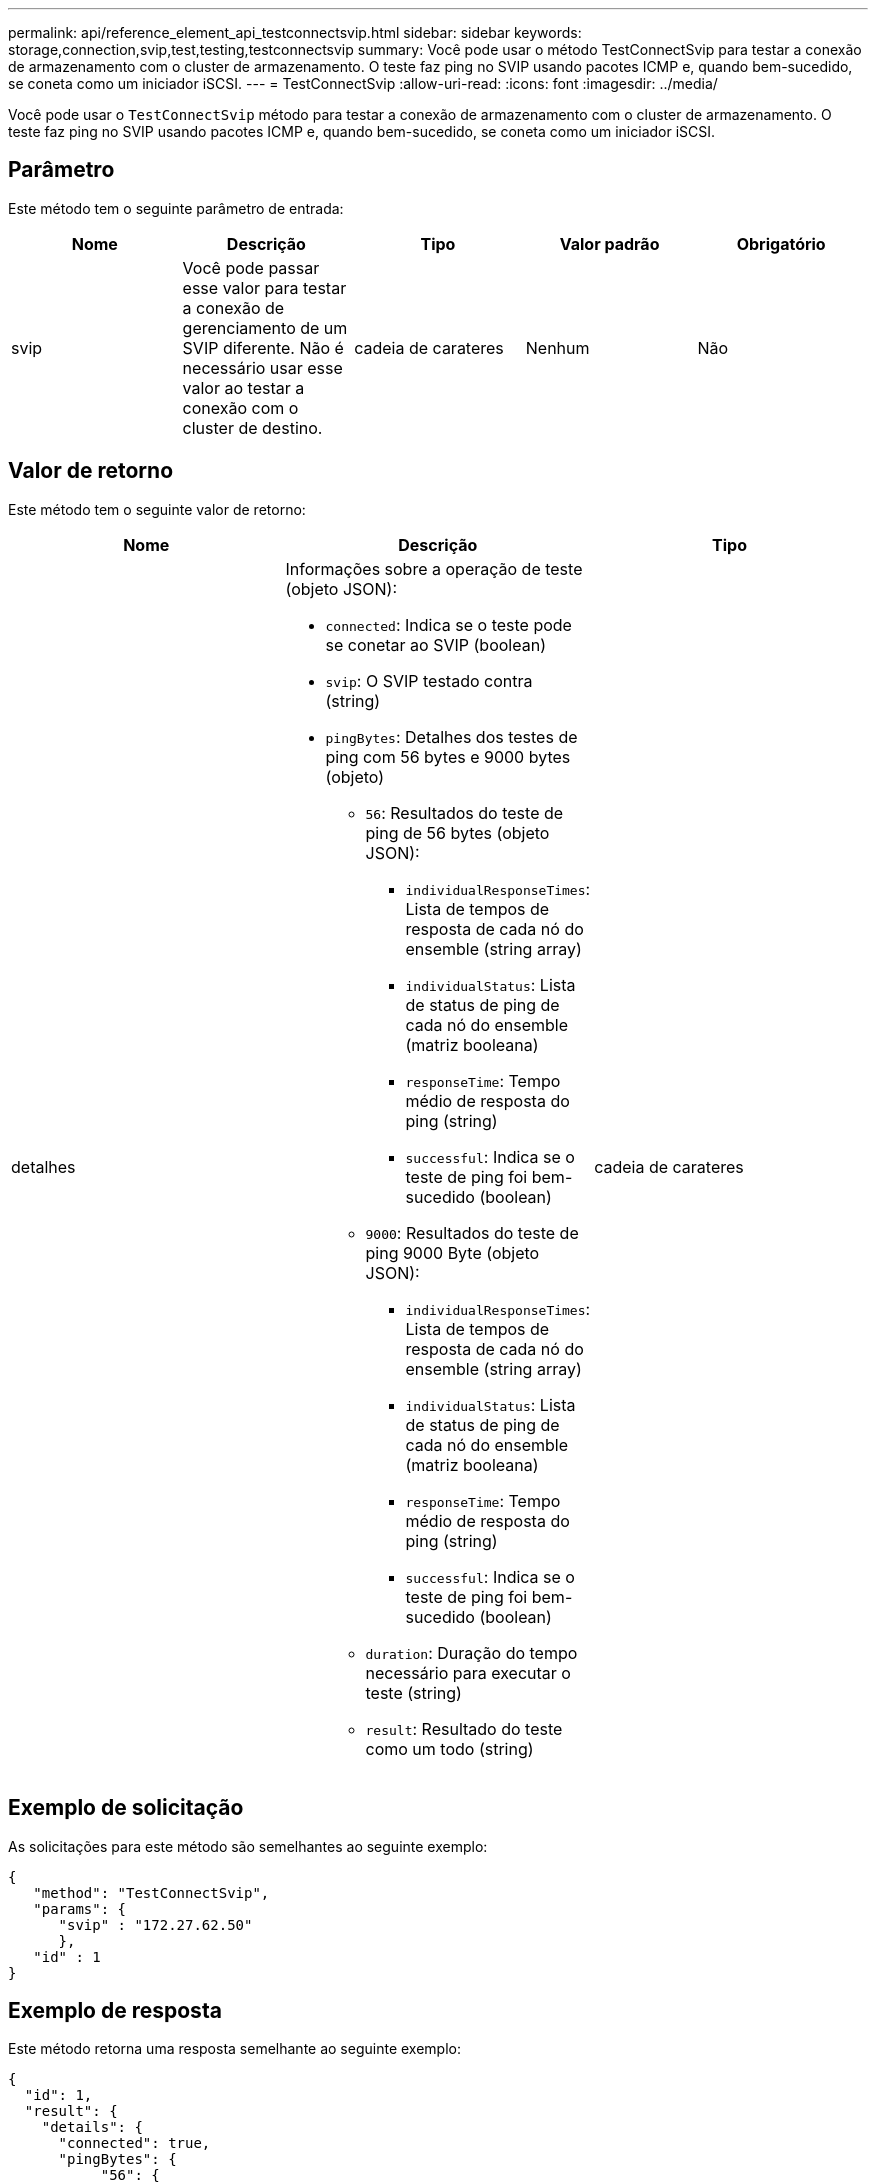 ---
permalink: api/reference_element_api_testconnectsvip.html 
sidebar: sidebar 
keywords: storage,connection,svip,test,testing,testconnectsvip 
summary: Você pode usar o método TestConnectSvip para testar a conexão de armazenamento com o cluster de armazenamento. O teste faz ping no SVIP usando pacotes ICMP e, quando bem-sucedido, se coneta como um iniciador iSCSI. 
---
= TestConnectSvip
:allow-uri-read: 
:icons: font
:imagesdir: ../media/


[role="lead"]
Você pode usar o `TestConnectSvip` método para testar a conexão de armazenamento com o cluster de armazenamento. O teste faz ping no SVIP usando pacotes ICMP e, quando bem-sucedido, se coneta como um iniciador iSCSI.



== Parâmetro

Este método tem o seguinte parâmetro de entrada:

|===
| Nome | Descrição | Tipo | Valor padrão | Obrigatório 


 a| 
svip
 a| 
Você pode passar esse valor para testar a conexão de gerenciamento de um SVIP diferente. Não é necessário usar esse valor ao testar a conexão com o cluster de destino.
 a| 
cadeia de carateres
 a| 
Nenhum
 a| 
Não

|===


== Valor de retorno

Este método tem o seguinte valor de retorno:

|===
| Nome | Descrição | Tipo 


 a| 
detalhes
 a| 
Informações sobre a operação de teste (objeto JSON):

* `connected`: Indica se o teste pode se conetar ao SVIP (boolean)
* `svip`: O SVIP testado contra (string)
* `pingBytes`: Detalhes dos testes de ping com 56 bytes e 9000 bytes (objeto)
+
** `56`: Resultados do teste de ping de 56 bytes (objeto JSON):
+
*** `individualResponseTimes`: Lista de tempos de resposta de cada nó do ensemble (string array)
*** `individualStatus`: Lista de status de ping de cada nó do ensemble (matriz booleana)
*** `responseTime`: Tempo médio de resposta do ping (string)
*** `successful`: Indica se o teste de ping foi bem-sucedido (boolean)


** `9000`: Resultados do teste de ping 9000 Byte (objeto JSON):
+
*** `individualResponseTimes`: Lista de tempos de resposta de cada nó do ensemble (string array)
*** `individualStatus`: Lista de status de ping de cada nó do ensemble (matriz booleana)
*** `responseTime`: Tempo médio de resposta do ping (string)
*** `successful`: Indica se o teste de ping foi bem-sucedido (boolean)


** `duration`: Duração do tempo necessário para executar o teste (string)
** `result`: Resultado do teste como um todo (string)



 a| 
cadeia de carateres

|===


== Exemplo de solicitação

As solicitações para este método são semelhantes ao seguinte exemplo:

[listing]
----
{
   "method": "TestConnectSvip",
   "params": {
      "svip" : "172.27.62.50"
      },
   "id" : 1
}
----


== Exemplo de resposta

Este método retorna uma resposta semelhante ao seguinte exemplo:

[listing]
----
{
  "id": 1,
  "result": {
    "details": {
      "connected": true,
      "pingBytes": {
           "56": {
               "individualResponseTimes": [
                   "00:00:00.000152",
                   "00:00:00.000132",
                   "00:00:00.000119",
                   "00:00:00.000114",
                   "00:00:00.000112"
              ],
              "individualStatus": [
                  true,
                  true,
                  true,
                  true,
                  true
              ],
              "responseTime": "00:00:00.000126",
              "successful": true
           },
          "9000": {
                "individualResponseTimes": [
                    "00:00:00.000295",
                    "00:00:00.000257",
                    "00:00:00.000172",
                    "00:00:00.000172",
                    "00:00:00.000267"
              ],
              "individualStatus": [
                  true,
                  true,
                  true,
                  true,
                  true
             ],
             "responseTime": "00:00:00.000233",
             "successful": true
           }
        },
        "svip": "172.27.62.50"
      },
      "duration": "00:00:00.421907",
      "result": "Passed"
   }
}
----


== Novo desde a versão

9,6
